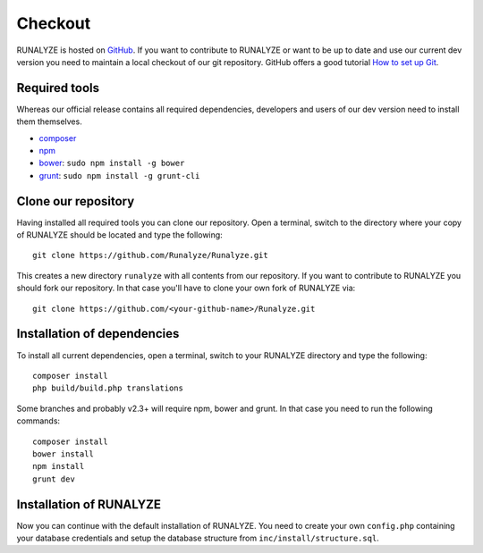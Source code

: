 
==========================
Checkout
==========================

RUNALYZE is hosted on `GitHub <https://github.com/Runalyze/Runalyze>`_.
If you want to contribute to RUNALYZE or want to be up to date and use our current dev version you need to maintain a local checkout of our git repository.
GitHub offers a good tutorial `How to set up Git <https://help.github.com/articles/set-up-git/>`_.

Required tools
--------------
Whereas our official release contains all required dependencies, developers and users of our dev version need to install them themselves.

* `composer <https://getcomposer.org/doc/00-intro.md#system-requirements>`_
* `npm <https://nodejs.org/download/>`_
* `bower <http://bower.io/>`_: ``sudo npm install -g bower``
* `grunt <http://gruntjs.com/>`_: ``sudo npm install -g grunt-cli``

Clone our repository
--------------------
Having installed all required tools you can clone our repository.
Open a terminal, switch to the directory where your copy of RUNALYZE should be located and type the following::

    git clone https://github.com/Runalyze/Runalyze.git

This creates a new directory ``runalyze`` with all contents from our repository.
If you want to contribute to RUNALYZE you should fork our repository.
In that case you'll have to clone your own fork of RUNALYZE via::

    git clone https://github.com/<your-github-name>/Runalyze.git

Installation of dependencies
----------------------------
To install all current dependencies, open a terminal, switch to your RUNALYZE directory and type the following::

    composer install
    php build/build.php translations

Some branches and probably v2.3+ will require npm, bower and grunt. In that case you need to run the following commands::

    composer install
    bower install
    npm install
    grunt dev

Installation of RUNALYZE
------------------------
Now you can continue with the default installation of RUNALYZE.
You need to create your own ``config.php`` containing your database credentials and setup the database structure from ``inc/install/structure.sql``.
